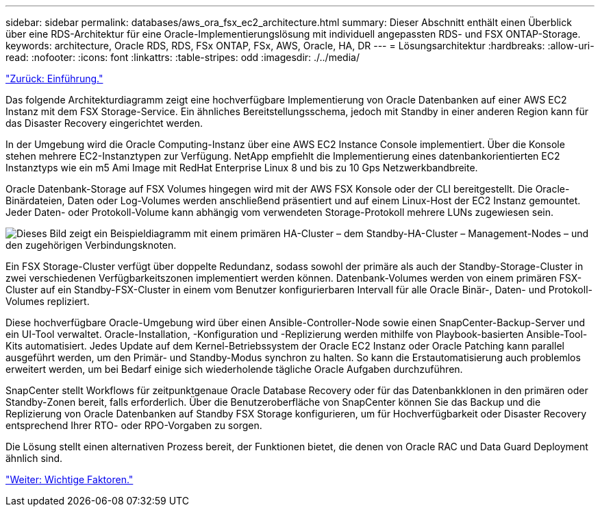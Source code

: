 ---
sidebar: sidebar 
permalink: databases/aws_ora_fsx_ec2_architecture.html 
summary: Dieser Abschnitt enthält einen Überblick über eine RDS-Architektur für eine Oracle-Implementierungslösung mit individuell angepassten RDS- und FSX ONTAP-Storage. 
keywords: architecture, Oracle RDS, RDS, FSx ONTAP, FSx, AWS, Oracle, HA, DR 
---
= Lösungsarchitektur
:hardbreaks:
:allow-uri-read: 
:nofooter: 
:icons: font
:linkattrs: 
:table-stripes: odd
:imagesdir: ./../media/


link:aws_ora_fsx_ec2_deploy_intro.html["Zurück: Einführung."]

[role="lead"]
Das folgende Architekturdiagramm zeigt eine hochverfügbare Implementierung von Oracle Datenbanken auf einer AWS EC2 Instanz mit dem FSX Storage-Service. Ein ähnliches Bereitstellungsschema, jedoch mit Standby in einer anderen Region kann für das Disaster Recovery eingerichtet werden.

In der Umgebung wird die Oracle Computing-Instanz über eine AWS EC2 Instance Console implementiert. Über die Konsole stehen mehrere EC2-Instanztypen zur Verfügung. NetApp empfiehlt die Implementierung eines datenbankorientierten EC2 Instanztyps wie ein m5 Ami Image mit RedHat Enterprise Linux 8 und bis zu 10 Gps Netzwerkbandbreite.

Oracle Datenbank-Storage auf FSX Volumes hingegen wird mit der AWS FSX Konsole oder der CLI bereitgestellt. Die Oracle-Binärdateien, Daten oder Log-Volumes werden anschließend präsentiert und auf einem Linux-Host der EC2 Instanz gemountet. Jeder Daten- oder Protokoll-Volume kann abhängig vom verwendeten Storage-Protokoll mehrere LUNs zugewiesen sein.

image:aws_ora_fsx_ec2_arch.PNG["Dieses Bild zeigt ein Beispieldiagramm mit einem primären HA-Cluster – dem Standby-HA-Cluster – Management-Nodes – und den zugehörigen Verbindungsknoten."]

Ein FSX Storage-Cluster verfügt über doppelte Redundanz, sodass sowohl der primäre als auch der Standby-Storage-Cluster in zwei verschiedenen Verfügbarkeitszonen implementiert werden können. Datenbank-Volumes werden von einem primären FSX-Cluster auf ein Standby-FSX-Cluster in einem vom Benutzer konfigurierbaren Intervall für alle Oracle Binär-, Daten- und Protokoll-Volumes repliziert.

Diese hochverfügbare Oracle-Umgebung wird über einen Ansible-Controller-Node sowie einen SnapCenter-Backup-Server und ein UI-Tool verwaltet. Oracle-Installation, -Konfiguration und -Replizierung werden mithilfe von Playbook-basierten Ansible-Tool-Kits automatisiert. Jedes Update auf dem Kernel-Betriebssystem der Oracle EC2 Instanz oder Oracle Patching kann parallel ausgeführt werden, um den Primär- und Standby-Modus synchron zu halten. So kann die Erstautomatisierung auch problemlos erweitert werden, um bei Bedarf einige sich wiederholende tägliche Oracle Aufgaben durchzuführen.

SnapCenter stellt Workflows für zeitpunktgenaue Oracle Database Recovery oder für das Datenbankklonen in den primären oder Standby-Zonen bereit, falls erforderlich. Über die Benutzeroberfläche von SnapCenter können Sie das Backup und die Replizierung von Oracle Datenbanken auf Standby FSX Storage konfigurieren, um für Hochverfügbarkeit oder Disaster Recovery entsprechend Ihrer RTO- oder RPO-Vorgaben zu sorgen.

Die Lösung stellt einen alternativen Prozess bereit, der Funktionen bietet, die denen von Oracle RAC und Data Guard Deployment ähnlich sind.

link:aws_ora_fsx_ec2_factors.html["Weiter: Wichtige Faktoren."]
